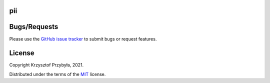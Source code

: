 pii
---

|py3|

.. |py3| image:: https://img.shields.io/badge/python-3-blue.svg

Bugs/Requests
-------------

Please use the `GitHub issue tracker`_ to submit bugs or request features.

.. _`GitHub issue tracker`: https://github.com/kprzybyla/pii/issues

License
-------

Copyright Krzysztof Przybyła, 2021.

Distributed under the terms of the `MIT`_ license.

.. _`MIT`: https://github.com/kprzybyla/pii/blob/master/LICENSE
